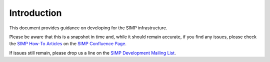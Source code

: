 Introduction
============

This document provides guidance on developing for the SIMP infrastructure.

Please be aware that this is a snapshot in time and, while it should remain
accurate, if you find any issues, please check the `SIMP How-To Articles`_ on
the `SIMP Confluence Page`_.

If issues still remain, please drop us a line on the `SIMP Development Mailing List`_.

.. _SIMP How-To Articles: https://simp-project.atlassian.net/wiki/display/SD/How-to+articles
.. _SIMP Confluence Page: https://simp-project.atlassian.net/wiki/display/SD/SIMP+Development+Home
.. _SIMP Development Mailing List: simp-dev@googlegroups.com
